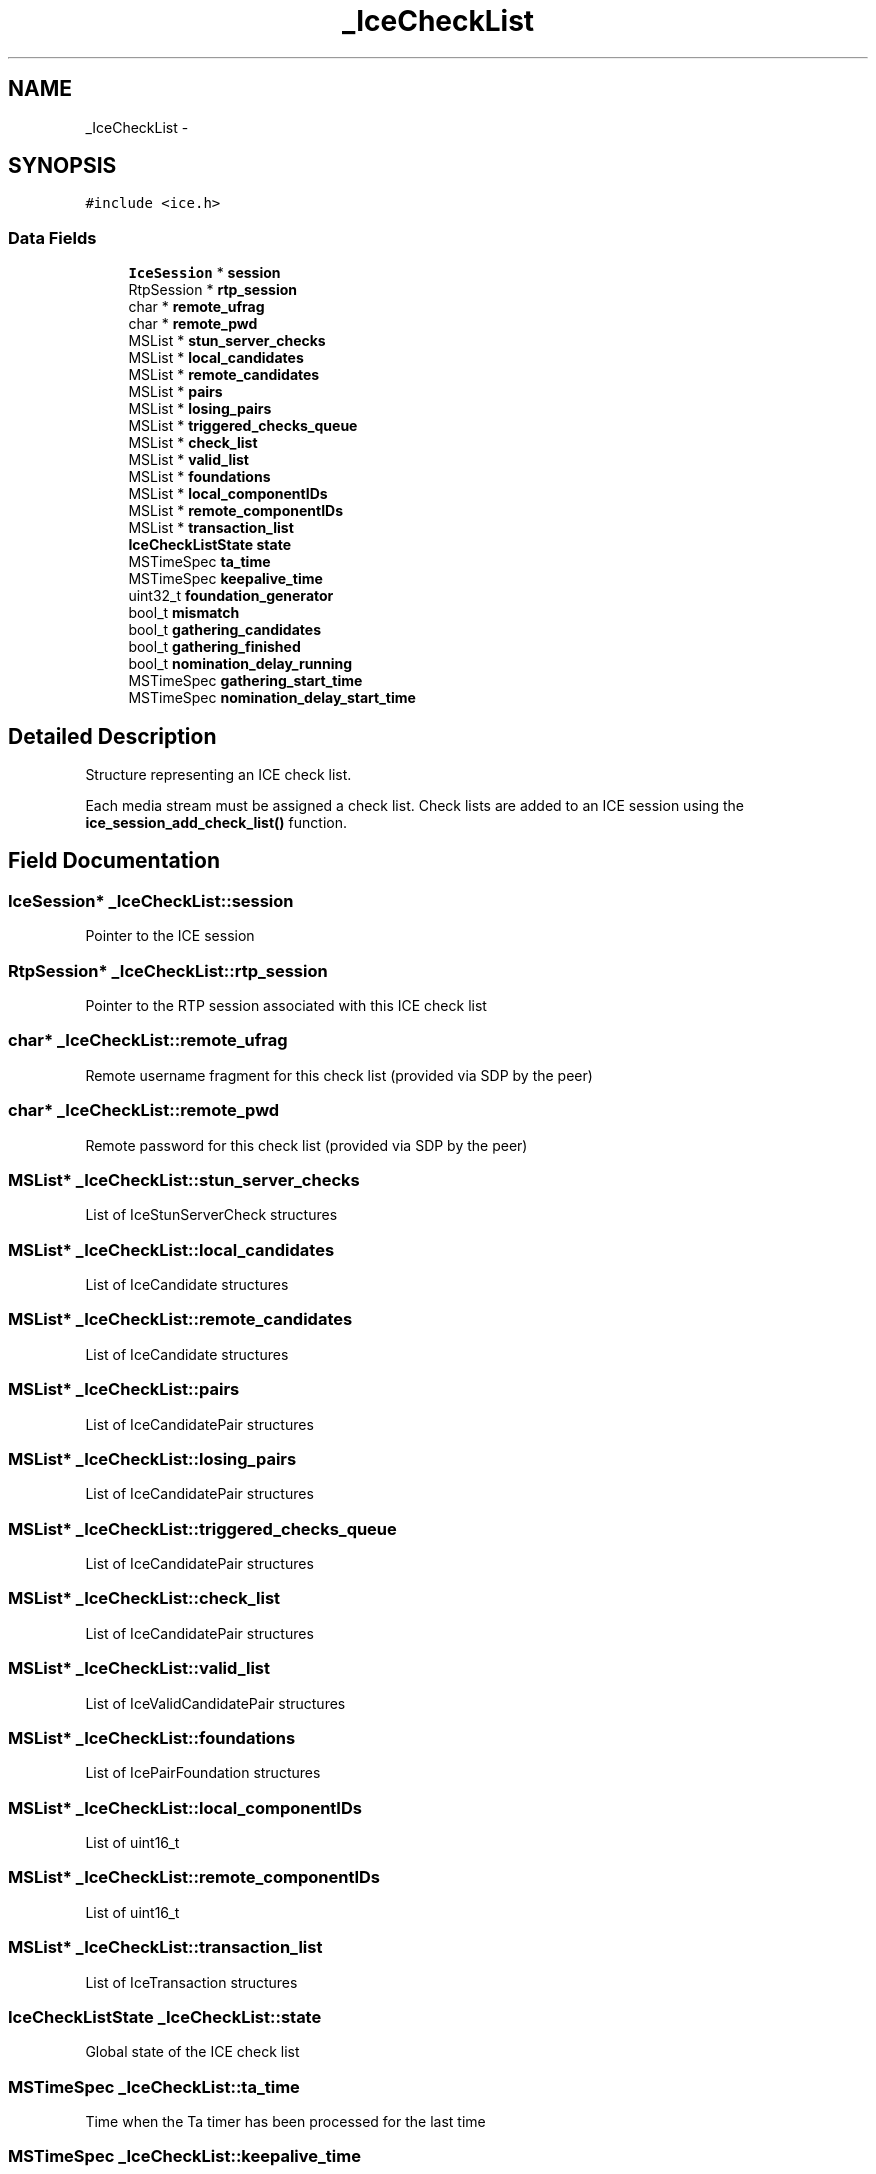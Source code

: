 .TH "_IceCheckList" 3 "Tue May 13 2014" "Version 2.10.0" "mediastreamer2" \" -*- nroff -*-
.ad l
.nh
.SH NAME
_IceCheckList \- 
.SH SYNOPSIS
.br
.PP
.PP
\fC#include <ice\&.h>\fP
.SS "Data Fields"

.in +1c
.ti -1c
.RI "\fBIceSession\fP * \fBsession\fP"
.br
.ti -1c
.RI "RtpSession * \fBrtp_session\fP"
.br
.ti -1c
.RI "char * \fBremote_ufrag\fP"
.br
.ti -1c
.RI "char * \fBremote_pwd\fP"
.br
.ti -1c
.RI "MSList * \fBstun_server_checks\fP"
.br
.ti -1c
.RI "MSList * \fBlocal_candidates\fP"
.br
.ti -1c
.RI "MSList * \fBremote_candidates\fP"
.br
.ti -1c
.RI "MSList * \fBpairs\fP"
.br
.ti -1c
.RI "MSList * \fBlosing_pairs\fP"
.br
.ti -1c
.RI "MSList * \fBtriggered_checks_queue\fP"
.br
.ti -1c
.RI "MSList * \fBcheck_list\fP"
.br
.ti -1c
.RI "MSList * \fBvalid_list\fP"
.br
.ti -1c
.RI "MSList * \fBfoundations\fP"
.br
.ti -1c
.RI "MSList * \fBlocal_componentIDs\fP"
.br
.ti -1c
.RI "MSList * \fBremote_componentIDs\fP"
.br
.ti -1c
.RI "MSList * \fBtransaction_list\fP"
.br
.ti -1c
.RI "\fBIceCheckListState\fP \fBstate\fP"
.br
.ti -1c
.RI "MSTimeSpec \fBta_time\fP"
.br
.ti -1c
.RI "MSTimeSpec \fBkeepalive_time\fP"
.br
.ti -1c
.RI "uint32_t \fBfoundation_generator\fP"
.br
.ti -1c
.RI "bool_t \fBmismatch\fP"
.br
.ti -1c
.RI "bool_t \fBgathering_candidates\fP"
.br
.ti -1c
.RI "bool_t \fBgathering_finished\fP"
.br
.ti -1c
.RI "bool_t \fBnomination_delay_running\fP"
.br
.ti -1c
.RI "MSTimeSpec \fBgathering_start_time\fP"
.br
.ti -1c
.RI "MSTimeSpec \fBnomination_delay_start_time\fP"
.br
.in -1c
.SH "Detailed Description"
.PP 
Structure representing an ICE check list\&.
.PP
Each media stream must be assigned a check list\&. Check lists are added to an ICE session using the \fBice_session_add_check_list()\fP function\&. 
.SH "Field Documentation"
.PP 
.SS "\fBIceSession\fP* _IceCheckList::session"
Pointer to the ICE session 
.SS "RtpSession* _IceCheckList::rtp_session"
Pointer to the RTP session associated with this ICE check list 
.SS "char* _IceCheckList::remote_ufrag"
Remote username fragment for this check list (provided via SDP by the peer) 
.SS "char* _IceCheckList::remote_pwd"
Remote password for this check list (provided via SDP by the peer) 
.SS "MSList* _IceCheckList::stun_server_checks"
List of IceStunServerCheck structures 
.SS "MSList* _IceCheckList::local_candidates"
List of IceCandidate structures 
.SS "MSList* _IceCheckList::remote_candidates"
List of IceCandidate structures 
.SS "MSList* _IceCheckList::pairs"
List of IceCandidatePair structures 
.SS "MSList* _IceCheckList::losing_pairs"
List of IceCandidatePair structures 
.SS "MSList* _IceCheckList::triggered_checks_queue"
List of IceCandidatePair structures 
.SS "MSList* _IceCheckList::check_list"
List of IceCandidatePair structures 
.SS "MSList* _IceCheckList::valid_list"
List of IceValidCandidatePair structures 
.SS "MSList* _IceCheckList::foundations"
List of IcePairFoundation structures 
.SS "MSList* _IceCheckList::local_componentIDs"
List of uint16_t 
.SS "MSList* _IceCheckList::remote_componentIDs"
List of uint16_t 
.SS "MSList* _IceCheckList::transaction_list"
List of IceTransaction structures 
.SS "\fBIceCheckListState\fP _IceCheckList::state"
Global state of the ICE check list 
.SS "MSTimeSpec _IceCheckList::ta_time"
Time when the Ta timer has been processed for the last time 
.SS "MSTimeSpec _IceCheckList::keepalive_time"
Time when the last keepalive packet has been sent for this stream 
.SS "uint32_t _IceCheckList::foundation_generator"
Autoincremented integer to generate unique foundation values 
.SS "bool_t _IceCheckList::mismatch"
Boolean value telling whether there was a mismatch during the answer/offer process 
.SS "bool_t _IceCheckList::gathering_candidates"
Boolean value telling whether a candidate gathering process is running or not 
.SS "bool_t _IceCheckList::gathering_finished"
Boolean value telling whether the candidate gathering process has finished or not 
.SS "bool_t _IceCheckList::nomination_delay_running"
Boolean value telling whether the nomination process has been delayed or not 
.SS "MSTimeSpec _IceCheckList::gathering_start_time"
Time when the gathering process was started 
.SS "MSTimeSpec _IceCheckList::nomination_delay_start_time"
Time when the nomination process has been delayed 

.SH "Author"
.PP 
Generated automatically by Doxygen for mediastreamer2 from the source code\&.
